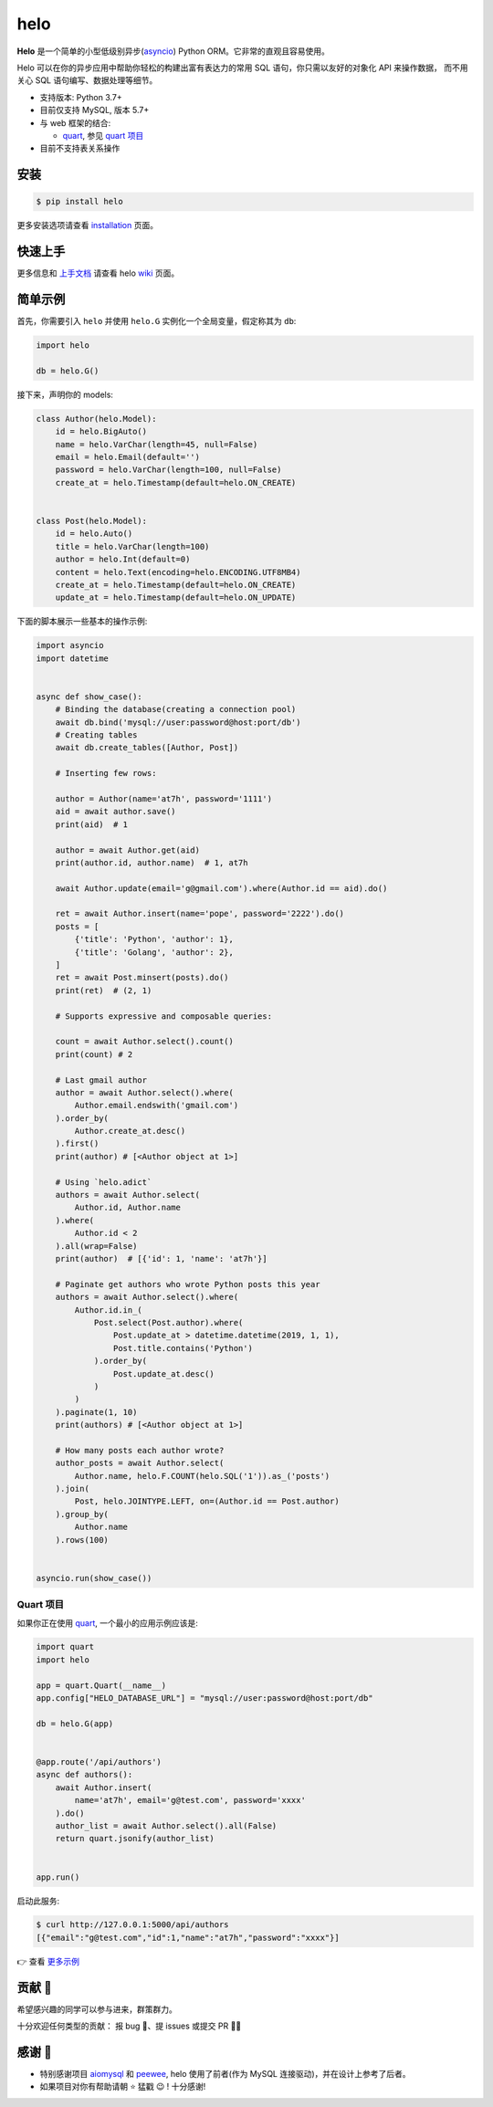====
helo
====

.. image:: https://img.shields.io/pypi/v/helo.svg
        :target: https://pypi.python.org/pypi/helo

.. image:: https://travis-ci.org/at7h/helo.svg?branch=master
        :target: https://travis-ci.org/at7h/helo

.. image:: https://coveralls.io/repos/github/at7h/helo/badge.svg?branch=master
        :target: https://coveralls.io/github/at7h/helo?branch=master

.. image:: https://app.codacy.com/project/badge/Grade/c68578653eb546488fadddd95f19939c
        :target: https://www.codacy.com/manual/at7h_/helo?utm_source=github.com&amp;utm_medium=referral&amp;utm_content=at7h/helo&amp;utm_campaign=Badge_Grade

.. image:: https://img.shields.io/pypi/pyversions/helo
        :target: https://img.shields.io/pypi/pyversions/helo
        :alt: PyPI - Python Version

**Helo** 是一个简单的小型低级别异步(asyncio_) Python ORM。它非常的直观且容易使用。

Helo 可以在你的异步应用中帮助你轻松的构建出富有表达力的常用 SQL 语句，你只需以友好的对象化 API 来操作数据，
而不用关心 SQL 语句编写、数据处理等细节。

* 支持版本: Python 3.7+
* 目前仅支持 MySQL, 版本 5.7+
* 与 web 框架的结合:

  - quart_, 参见 `quart 项目 <#quart-项目>`_

* 目前不支持表关系操作


安装
====

.. code-block:: bash

    $ pip install helo

更多安装选项请查看 installation_ 页面。


快速上手
========

更多信息和 `上手文档`_ 请查看 helo wiki_ 页面。


简单示例
========

首先，你需要引入 ``helo`` 并使用 ``helo.G`` 实例化一个全局变量，假定称其为 ``db``:

.. code-block:: python

    import helo

    db = helo.G()


接下来，声明你的 models:

.. code-block:: python

    class Author(helo.Model):
        id = helo.BigAuto()
        name = helo.VarChar(length=45, null=False)
        email = helo.Email(default='')
        password = helo.VarChar(length=100, null=False)
        create_at = helo.Timestamp(default=helo.ON_CREATE)


    class Post(helo.Model):
        id = helo.Auto()
        title = helo.VarChar(length=100)
        author = helo.Int(default=0)
        content = helo.Text(encoding=helo.ENCODING.UTF8MB4)
        create_at = helo.Timestamp(default=helo.ON_CREATE)
        update_at = helo.Timestamp(default=helo.ON_UPDATE)


下面的脚本展示一些基本的操作示例:

.. code-block:: python

    import asyncio
    import datetime


    async def show_case():
        # Binding the database(creating a connection pool)
        await db.bind('mysql://user:password@host:port/db')
        # Creating tables
        await db.create_tables([Author, Post])

        # Inserting few rows:

        author = Author(name='at7h', password='1111')
        aid = await author.save()
        print(aid)  # 1

        author = await Author.get(aid)
        print(author.id, author.name)  # 1, at7h

        await Author.update(email='g@gmail.com').where(Author.id == aid).do()

        ret = await Author.insert(name='pope', password='2222').do()
        posts = [
            {'title': 'Python', 'author': 1},
            {'title': 'Golang', 'author': 2},
        ]
        ret = await Post.minsert(posts).do()
        print(ret)  # (2, 1)

        # Supports expressive and composable queries:

        count = await Author.select().count()
        print(count) # 2

        # Last gmail author
        author = await Author.select().where(
            Author.email.endswith('gmail.com')
        ).order_by(
            Author.create_at.desc()
        ).first()
        print(author) # [<Author object at 1>]

        # Using `helo.adict`
        authors = await Author.select(
            Author.id, Author.name
        ).where(
            Author.id < 2
        ).all(wrap=False)
        print(author)  # [{'id': 1, 'name': 'at7h'}]

        # Paginate get authors who wrote Python posts this year
        authors = await Author.select().where(
            Author.id.in_(
                Post.select(Post.author).where(
                    Post.update_at > datetime.datetime(2019, 1, 1),
                    Post.title.contains('Python')
                ).order_by(
                    Post.update_at.desc()
                )
            )
        ).paginate(1, 10)
        print(authors) # [<Author object at 1>]

        # How many posts each author wrote?
        author_posts = await Author.select(
            Author.name, helo.F.COUNT(helo.SQL('1')).as_('posts')
        ).join(
            Post, helo.JOINTYPE.LEFT, on=(Author.id == Post.author)
        ).group_by(
            Author.name
        ).rows(100)


    asyncio.run(show_case())


Quart 项目
---------

如果你正在使用 quart_, 一个最小的应用示例应该是:

.. code-block:: python

    import quart
    import helo

    app = quart.Quart(__name__)
    app.config["HELO_DATABASE_URL"] = "mysql://user:password@host:port/db"

    db = helo.G(app)


    @app.route('/api/authors')
    async def authors():
        await Author.insert(
            name='at7h', email='g@test.com', password='xxxx'
        ).do()
        author_list = await Author.select().all(False)
        return quart.jsonify(author_list)


    app.run()

启动此服务:

.. code-block:: bash

    $ curl http://127.0.0.1:5000/api/authors
    [{"email":"g@test.com","id":1,"name":"at7h","password":"xxxx"}]

👉 查看 `更多示例 </examples>`_


贡献 👏
=======

希望感兴趣的同学可以参与进来，群策群力。

十分欢迎任何类型的贡献：
报 bug 🐞、提 issues 或提交 PR 🙋‍♂️


感谢 🤝
=======

* 特别感谢项目 aiomysql_ 和 peewee_, helo 使用了前者(作为 MySQL 连接驱动)，并在设计上参考了后者。
* 如果项目对你有帮助请朝 ⭐️ 猛戳 😉 ! 十分感谢!


.. _quart: https://github.com/pgjones/quart
.. _wiki: https://github.com/at7h/helo/wiki/Helo-%E5%BF%AB%E9%80%9F%E4%B8%8A%E6%89%8B%E6%8C%87%E5%8D%97
.. _installation: https://github.com/at7h/helo/wiki#installation
.. _上手文档: https://github.com/at7h/helo/wiki/Helo-%E5%BF%AB%E9%80%9F%E4%B8%8A%E6%89%8B%E6%8C%87%E5%8D%97
.. _asyncio: https://docs.python.org/3.7/library/asyncio.html
.. _aiomysql: https://github.com/aio-libs/aiomysql
.. _peewee: https://github.com/coleifer/peewee
